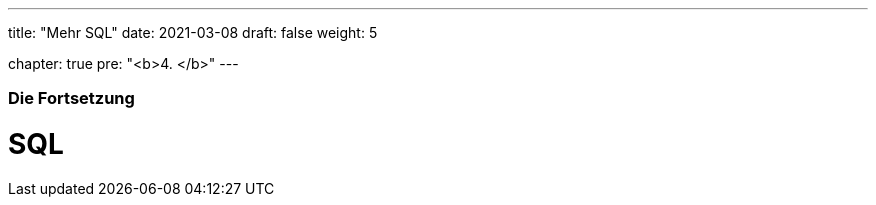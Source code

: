 ---
title: "Mehr SQL"
date: 2021-03-08
draft: false
weight: 5

chapter: true
pre: "<b>4. </b>"
---

=== Die Fortsetzung

= SQL
